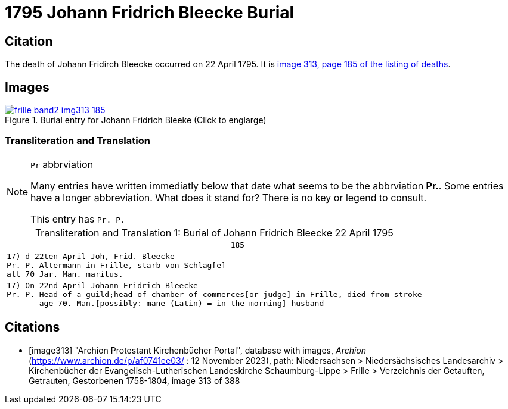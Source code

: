 = 1795 Johann Fridrich Bleecke Burial
:page-role: wide


== Citation

The death of Johann Fridirch Bleecke occurred on 22 April 1795. It is <<image313, image 313, page 185 of the listing of deaths>>.

== Images

image::frille-band2-img313-185.jpg[align=left,title='Burial entry for Johann Fridrich Bleeke (Click to englarge)',link=self]

=== Transliteration and Translation

[NOTE]
.`Pr` abbrviation
====
Many entries have written immediatly below that date what seems to be the abbrviation **Pr.**. Some entries have a longer abbreviation.
What does it stand for? There is no key or legend to consult.

This entry has `Pr. P.`
====

[caption="Transliteration and Translation 1: "]
.Burial of Johann Fridrich Bleecke 22 April 1795
[%autowidth,options="noheader",cols="l",frame="none"]
|===
|                                                185

|17) d 22ten April Joh, Frid. Bleecke 
Pr. P. Altermann in Frille, starb von Schlag[e]
alt 70 Jar. Man. maritus. 

|17) On 22nd April Johann Fridrich Bleecke 
Pr. P. Head of a guild;head of chamber of commerces[or judge] in Frille, died from stroke
       age 70. Man.[possibly: mane (Latin) = in the morning] husband 
|===


[bibliography]
== Citations

* [[[image313]]] "Archion Protestant Kirchenbücher Portal", database with images, _Archion_ (https://www.archion.de/p/af0741ee03/ :  12 November 2023), path: Niedersachsen > Niedersächsisches Landesarchiv > Kirchenbücher der Evangelisch-Lutherischen Landeskirche Schaumburg-Lippe > Frille >
Verzeichnis der Getauften, Getrauten, Gestorbenen 1758-1804, image 313 of 388


